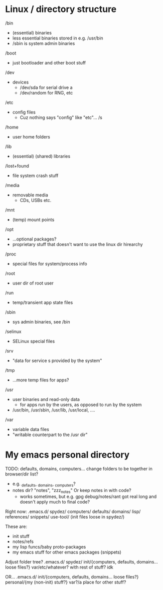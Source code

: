 

* Linux / directory structure
  /bin
    - (essential) binaries
    - less essential binaries stored in e.g. /usr/bin
    - /sbin is system admin binaries
  /boot
    - just bootloader and other boot stuff
  /dev
    - devices
      - /dev/sda for serial drive a
      - /dev/random for RNG, etc
  /etc
    - config files
      - Cuz nothing says "config" like "etc"... /s
  /home
    - user home folders
  /lib
    - (essential) (shared) libraries
  /lost+found
    - file system crash stuff
  /media
    - removable media
      - CDs, USBs etc.
  /mnt
    - (temp) mount points
  /opt
    - ...optional packages?
    - proprietary stuff that doesn't want to use the linux dir hirearchy
  /proc
    - special files for system/process info
  /root
    - user dir of root user
  /run
    - temp/transient app state files
  /sbin
    - sys admin binaries, see /bin
  /selinux
    - SELinux special files
  /srv
    - "data for service s provided by the system"
  /tmp
    - ...more temp files for apps?
  /usr
    - user binaries and read-only data
      - for apps run by the users, as opposed to run by the system
    - /usr/bin, /usr/sbin, /usr/lib, /usr/local, ....
  /var
    - variable data files
    - "writable counterpart to the /usr dir"

* My emacs personal directory

TODO: defaults, domains, computers... change folders to be together in browser/dir list?
  - e.g. _defaults, _domains, _computers?
  - notes dir? "notes", "zzz_notes" Or keep notes in with code?
    - works sometimes, but e.g. gpg debug/notes/rant got real long and doesn't apply much to final code?

Right now:
 .emacs.d/
   spydez/
     computers/
     defaults/
     domains/
     lisp/
     references/
     snippets/
     use-tool/
     (init files loose in spydez/)

These are:
  - init stuff
  - notes/refs
  - my lisp funcs/baby proto-packages
  - my emacs stuff for other emacs packages (snippets)

Adjust folder tree?
 .emacs.d/
   spydez/
     init/{computers, defaults, domains... loose files?}
     var/etc/whatever? with rest of stuff? idk

 OR...
 .emacs.d/
   init/{computers, defaults, domains... loose files?}
   personal/{my (non-init) stuff?}
   var?/a place for other stuff?
